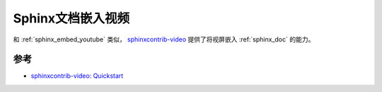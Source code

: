 .. _sphinx_embed_video:

===================
Sphinx文档嵌入视频
===================

和 :ref:`sphinx_embed_youtube` 类似， `sphinxcontrib-video <https://github.com/sphinx-contrib/video>`_ 提供了将视屏嵌入 :ref:`sphinx_doc` 的能力。

参考
====

- `sphinxcontrib-video: Quickstart <https://sphinxcontrib-video.readthedocs.io/en/latest/quickstart.html>`_
